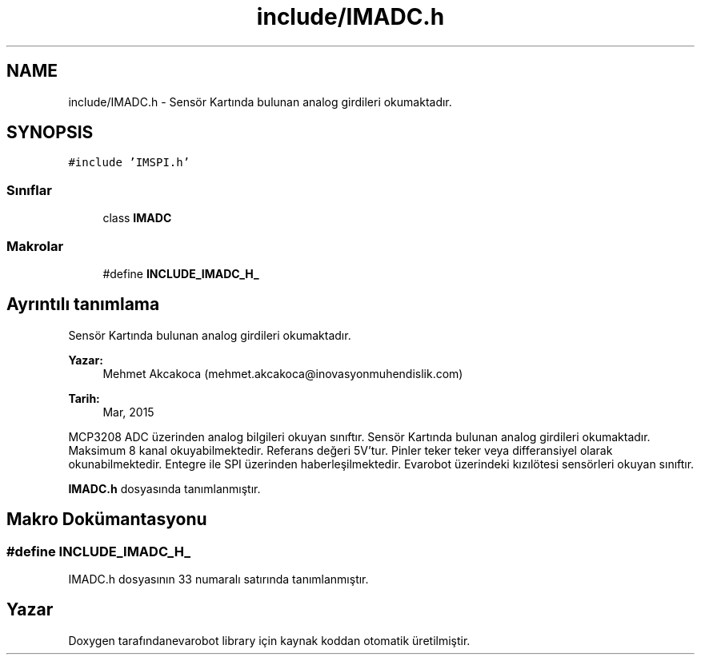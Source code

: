 .TH "include/IMADC.h" 3 "Per Tem 9 2015" "evarobot library" \" -*- nroff -*-
.ad l
.nh
.SH NAME
include/IMADC.h \- 
Sensör Kartında bulunan analog girdileri okumaktadır\&.  

.SH SYNOPSIS
.br
.PP
\fC#include 'IMSPI\&.h'\fP
.br

.SS "Sınıflar"

.in +1c
.ti -1c
.RI "class \fBIMADC\fP"
.br
.in -1c
.SS "Makrolar"

.in +1c
.ti -1c
.RI "#define \fBINCLUDE_IMADC_H_\fP"
.br
.in -1c
.SH "Ayrıntılı tanımlama"
.PP 
Sensör Kartında bulunan analog girdileri okumaktadır\&. 


.PP
\fBYazar:\fP
.RS 4
Mehmet Akcakoca (mehmet.akcakoca@inovasyonmuhendislik.com) 
.RE
.PP
\fBTarih:\fP
.RS 4
Mar, 2015
.RE
.PP
MCP3208 ADC üzerinden analog bilgileri okuyan sınıftır\&. Sensör Kartında bulunan analog girdileri okumaktadır\&. Maksimum 8 kanal okuyabilmektedir\&. Referans değeri 5V'tur\&. Pinler teker teker veya differansiyel olarak okunabilmektedir\&. Entegre ile SPI üzerinden haberleşilmektedir\&. Evarobot üzerindeki kızılötesi sensörleri okuyan sınıftır\&. 
.PP
\fBIMADC\&.h\fP dosyasında tanımlanmıştır\&.
.SH "Makro Dokümantasyonu"
.PP 
.SS "#define INCLUDE_IMADC_H_"

.PP
IMADC\&.h dosyasının 33 numaralı satırında tanımlanmıştır\&.
.SH "Yazar"
.PP 
Doxygen tarafındanevarobot library için kaynak koddan otomatik üretilmiştir\&.
